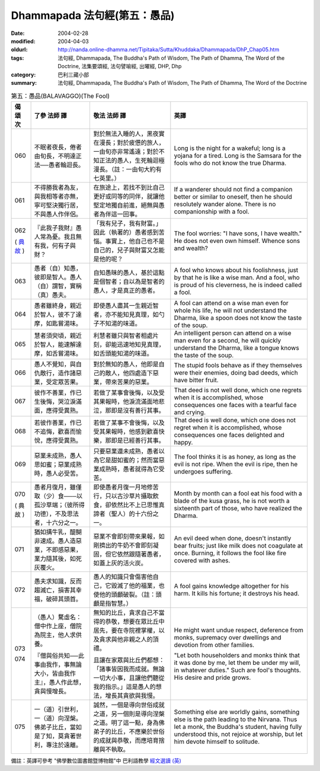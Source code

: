 Dhammapada 法句經(第五：愚品)
=============================

:date: 2004-02-28
:modified: 2004-04-03
:oldurl: http://nanda.online-dhamma.net/Tipitaka/Sutta/Khuddaka/Dhammapada/DhP_Chap05.htm
:tags: 法句經, Dhammapada, The Buddha's Path of Wisdom, The Path of Dhamma, The Word of the Doctrine, 法集要頌經, 法句譬喻經, 出曜經, DHP, Dhp
:category: 巴利三藏小部
:summary: 法句經, Dhammapada, The Buddha's Path of Wisdom, The Path of Dhamma, The Word of the Doctrine


.. list-table:: 第五：愚品(BALAVAGGO)(The Fool)
   :header-rows: 1
   :class: contrast-reading-table

   * - 偈
       頌
       次

     - 了參  法師 譯

     - 敬法  法師 譯

     - 英譯

   * - 060

     - 不眠者夜長，倦者由旬長，不明達正法──愚者輪迴長。

     - 對於無法入睡的人，黑夜實在漫長；對於疲憊的旅人，一由旬亦非常遙遠；對於不知正法的愚人，生死輪迴極漫長。（註：一由旬大約有七英里。）

     - Long is the night for a wakeful; long is a yojana for a tired.
       Long is the Samsara for the fools who do not know the true Dharma.

   * - 061

     - 不得勝我者為友，與我相等者亦無，寧可堅決獨行居，不與愚人作伴侶。

     - 在旅途上，若找不到比自己更好或同等的同伴，就讓他堅定地獨自前進，絕無與愚者為伴這一回事。

     - If a wanderer should not find a companion better or similar to oneself,
       then he should resolutely wander alone. There is no companionship with a fool.

   * - 062

       (
       `典故 <{filename}dhp-story062%zh.rst>`__
       )

     - 『此我子我財』愚人常為憂。我且無有我，何有子與財？

     - 「我有兒子，我有財富。」因此（執著的）愚者感到苦惱。事實上，他自己也不是自己的，兒子與財富又怎能是他的呢？

     - The fool worries: "I have sons, I have wealth."
       He does not even own himself. Whence sons and wealth?

   * - 063

     - 愚者（自）知愚，彼即是智人。愚人（自）謂智，實稱（真）愚夫。

     - 自知愚昧的愚人，基於這點是個智者；自以為是智者的愚人，才是真正的愚者。

     - A fool who knows about his foolishness, just by that he is like a wise man.
       And a fool, who is proud of his cleverness, he is indeed called a fool.

   * - 064

     - 愚者雖終身，親近於智人，彼不了達摩，如匙嘗湯味。

     - 即使愚人盡其一生親近智者，亦不能知見真理，如勺子不知湯的味道。

     - A fool can attend on a wise man even for whole his life,
       he will not understand the Dharma, like a spoon does not know the taste of the soup.

   * - 065

     - 慧者須臾頃，親近於智人，能速解達摩，如舌嘗湯味。

     - 利慧者雖只與智者相處片刻，卻能迅速地知見真理，如舌頭能知湯的味道。

     - An intelligent person can attend on a wise man even for a second,
       he will quickly understand the Dharma, like a tongue knows the taste of the soup.

   * - 066

     - 愚人不覺知，與自仇敵行，造作諸惡業，受定眾苦果。

     - 對於無知的愚人，他即是自己的敵人，他四處造下惡業，帶來苦果的惡業。

     - The stupid fools behave as if they themselves were their enemies,
       doing bad deeds, which have bitter fruit.

   * - 067

     - 彼作不善業，作已生後悔，哭泣淚滿面，應得受異熟。

     - 若做了某事會後悔，以及受其果報時，他淚流滿面地悲泣，那即是沒有善行其事。

     - That deed is not well done, which one regrets when it is accomplished,
       whose consequences one faces with a tearful face and crying.

   * - 068

     - 若彼作善業，作已不追悔，歡喜而愉悅，應得受異熟。

     - 若做了某事不會後悔，以及受其果報時，他感到歡喜快樂，那即是已經善行其事。

     - That deed is well done, which one does not regret when it is accomplished,
       whose consequences one faces delighted and happy.

   * - 069

     - 惡業未成熟，愚人思如蜜；惡業成熟時，愚人必受苦。

     - 只要惡業還未成熟，愚者以為它是甜如蜜的；然而當惡業成熟時，愚者就得為它受苦。

     - The fool thinks it is as honey, as long as the evil is not ripe.
       When the evil is ripe, then he undergoes suffering.

   * - 070

       (
       典故
       )

     - 愚者月復月，雖僅取（少）食───以孤沙草端；（彼所得功德），不及思法者，十六分之一。

     - 即使愚者月復一月地修苦行，只以古沙草片攝取飲食，卻依然比不上已思惟真諦者（聖人）的十六份之一。

     - Month by month can a fool eat his food with a blade of the kusa grass,
       he is not worth a sixteenth part of those, who have realized the Dharma.

   * - 071

     - 猶如搆牛乳，醍醐非速成。愚人造惡業，不即感惡果，業力隨其後，如死灰覆火。

     - 惡業不會即刻帶來果報，如剛擠出的牛奶不會即刻凝固，但它依然跟隨著愚者，如蓋上灰的活火炭。

     - An evil deed when done, doesn't instantly bear fruits; just like milk does not coagulate at once.
       Burning, it follows the fool like fire covered with ashes.

   * - 072

     - 愚夫求知識，反而趨滅亡，損害其幸福，破碎其頭首。

     - 愚人的知識只會傷害他自己，它毀滅了他的福業，也使他的頭顱破裂。（註：頭顱是指智慧。）

     - A fool gains knowledge altogether for his harm.
       It kills his fortune; it destroys his head.

   * - 073

       074

     - （愚人）騖虛名：僧中作上座，僧院為院主，他人求供養。

       『僧與俗共知──此事由我作，事無論大小，皆由我作主』，愚人作此想，貪與慢增長。

     - 無知的比丘，貪求自己不當得的恭敬，想要在眾比丘中居先，要在寺院裡掌權，以及貪求與他非親之人的頂禮。

       且讓在家眾與比丘們都想：「諸事皆因我而成就。無論一切大小事，且讓他們聽從我的指示。」這是愚人的想法，增長其貪欲與我慢。

     - He might want undue respect, deference from monks,
       supremacy over dwellings and devotion from other families.

       "Let both householders and monks think that it was done by me,
       let them be under my will, in whatever duties."
       Such are fool's thoughts. His desire and pride grows.

   * - 075

     - 一（道）引世利，一（道）向涅槃。佛弟子比丘，當如是了知，莫貪著世利，專注於遠離。

     - 誠然，一個是導向世俗成就之道，另一個則是導向涅槃之道。明了這一點，身為佛弟子的比丘，不應樂於世俗的成就與恭敬，而應培育捨離與不執取。

     - Something else are worldly gains, something else is the path leading to the Nirvana.
       Thus let a monk, the Buddha's student, having fully understood this,
       not rejoice at worship, but let him devote himself to solitude.

備註：英譯可參考 "佛學數位圖書館暨博物館"中 巴利語教學 `經文選讀 (英) <http://buddhism.lib.ntu.edu.tw/DLMBS/lesson/pali/lesson_pali3.jsp>`_

.. 02.28 '04
